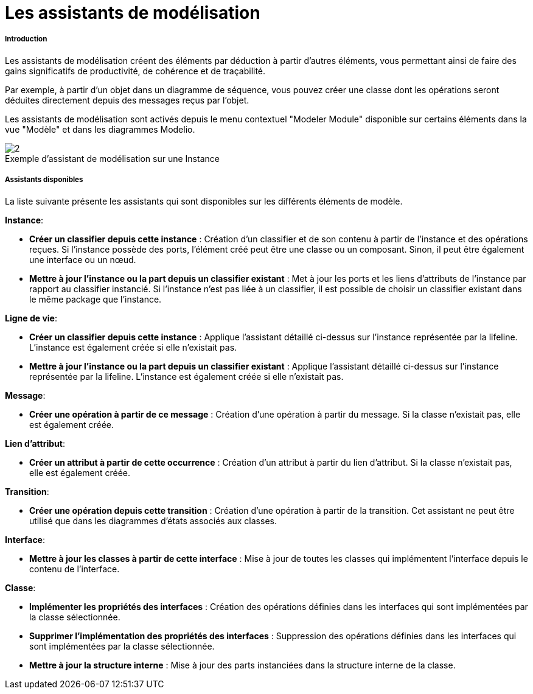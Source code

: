 // Disable all captions for figures.
:!figure-caption:
// Path to the stylesheet files
:stylesdir: .

[[Les-assistants-de-modélisation]]

[[les-assistants-de-modélisation]]
= Les assistants de modélisation

[[Introduction]]

[[introduction]]
===== Introduction

Les assistants de modélisation créent des éléments par déduction à partir d'autres éléments, vous permettant ainsi de faire des gains significatifs de productivité, de cohérence et de traçabilité.

Par exemple, à partir d'un objet dans un diagramme de séquence, vous pouvez créer une classe dont les opérations seront déduites directement depuis des messages reçus par l'objet.

Les assistants de modélisation sont activés depuis le menu contextuel "Modeler Module" disponible sur certains éléments dans la vue "Modèle" et dans les diagrammes Modelio.

.Exemple d'assistant de modélisation sur une Instance
image::images/Modeler-_modeler_handy_tools_modeling_wizard_patterns_ModelingPatterns-fr.png[2]

[[Assistants-disponibles]]

[[assistants-disponibles]]
===== Assistants disponibles

La liste suivante présente les assistants qui sont disponibles sur les différents éléments de modèle.

*Instance*:

* *Créer un classifier depuis cette instance* : Création d'un classifier et de son contenu à partir de l'instance et des opérations reçues. Si l'instance possède des ports, l'élément créé peut être une classe ou un composant. Sinon, il peut être également une interface ou un nœud.
* *Mettre à jour l'instance ou la part depuis un classifier existant* : Met à jour les ports et les liens d'attributs de l'instance par rapport au classifier instancié. Si l'instance n'est pas liée à un classifier, il est possible de choisir un classifier existant dans le même package que l'instance.

*Ligne de vie*:

* *Créer un classifier depuis cette instance* : Applique l'assistant détaillé ci-dessus sur l'instance représentée par la lifeline. L'instance est également créée si elle n'existait pas.
* *Mettre à jour l'instance ou la part depuis un classifier existant* : Applique l'assistant détaillé ci-dessus sur l'instance représentée par la lifeline. L'instance est également créée si elle n'existait pas.

*Message*:

* *Créer une opération à partir de ce message* : Création d'une opération à partir du message. Si la classe n'existait pas, elle est également créée.

*Lien d'attribut*:

* *Créer un attribut à partir de cette occurrence* : Création d'un attribut à partir du lien d'attribut. Si la classe n'existait pas, elle est également créée.

*Transition*:

* *Créer une opération depuis cette transition* : Création d'une opération à partir de la transition. Cet assistant ne peut être utilisé que dans les diagrammes d'états associés aux classes.

*Interface*:

* *Mettre à jour les classes à partir de cette interface* : Mise à jour de toutes les classes qui implémentent l'interface depuis le contenu de l'interface.

*Classe*:

* *Implémenter les propriétés des interfaces* : Création des opérations définies dans les interfaces qui sont implémentées par la classe sélectionnée.
* *Supprimer l'implémentation des propriétés des interfaces* : Suppression des opérations définies dans les interfaces qui sont implémentées par la classe sélectionnée.
* *Mettre à jour la structure interne* : Mise à jour des parts instanciées dans la structure interne de la classe.


